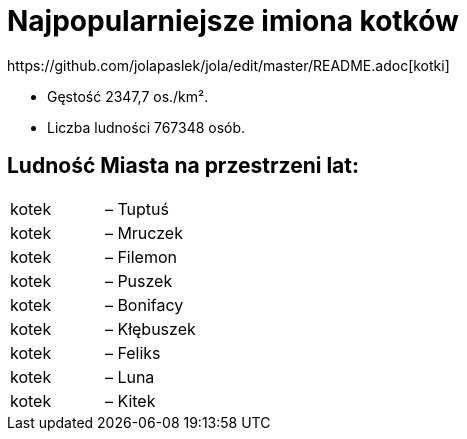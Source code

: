 # Najpopularniejsze imiona kotków
https://github.com/jolapaslek/jola/edit/master/README.adoc[kotki]

   ** Gęstość	2347,7 os./km².

    ** Liczba ludności 767348 osób.

== Ludność Miasta na przestrzeni lat:

|===
| kotek	|  – Tuptuś
| kotek	|  – Mruczek
| kotek	|  – Filemon
| kotek	|  – Puszek
| kotek	|  – Bonifacy
| kotek	|  – Kłębuszek
| kotek	|  – Feliks
| kotek	|  – Luna
| kotek	|  – Kitek
|===

